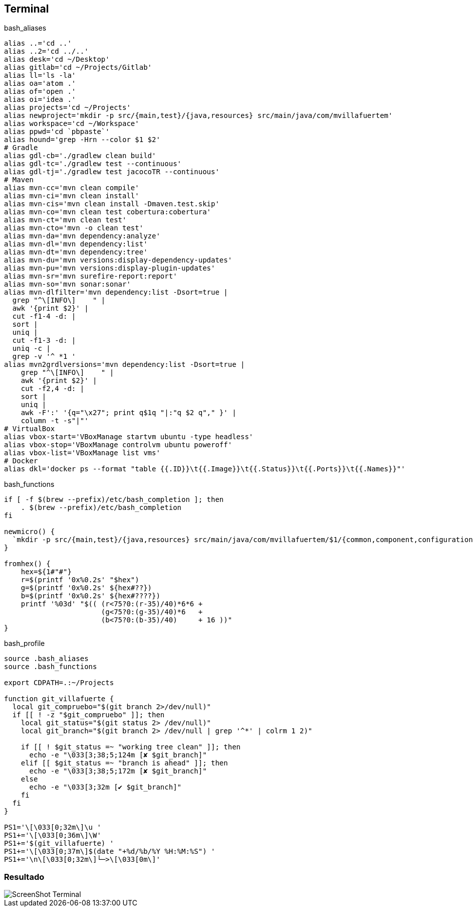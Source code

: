 == Terminal


[source, bash, numbered]
.bash_aliases
----

alias ..='cd ..'
alias ..2='cd ../..'
alias desk='cd ~/Desktop'
alias gitlab='cd ~/Projects/Gitlab'
alias ll='ls -la'
alias oa='atom .'
alias of='open .'
alias oi='idea .'
alias projects='cd ~/Projects'
alias newproject='mkdir -p src/{main,test}/{java,resources} src/main/java/com/mvillafuertem'
alias workspace='cd ~/Workspace'
alias ppwd='cd `pbpaste`'
alias hound='grep -Hrn --color $1 $2'
# Gradle
alias gdl-cb='./gradlew clean build'
alias gdl-tc='./gradlew test --continuous'
alias gdl-tj='./gradlew test jacocoTR --continuous'
# Maven
alias mvn-cc='mvn clean compile'
alias mvn-ci='mvn clean install'
alias mvn-cis='mvn clean install -Dmaven.test.skip'
alias mvn-co='mvn clean test cobertura:cobertura'
alias mvn-ct='mvn clean test'
alias mvn-cto='mvn -o clean test'
alias mvn-da='mvn dependency:analyze'
alias mvn-dl='mvn dependency:list'
alias mvn-dt='mvn dependency:tree'
alias mvn-du='mvn versions:display-dependency-updates'
alias mvn-pu='mvn versions:display-plugin-updates'
alias mvn-sr='mvn surefire-report:report'
alias mvn-so='mvn sonar:sonar'
alias mvn-dlfilter='mvn dependency:list -Dsort=true |
  grep "^\[INFO\]    " |
  awk '{print $2}' |
  cut -f1-4 -d: |
  sort |
  uniq |
  cut -f1-3 -d: |
  uniq -c |
  grep -v '^ *1 '
alias mvn2grdlversions='mvn dependency:list -Dsort=true |   
    grep "^\[INFO\]    " |   
    awk '{print $2}' |   
    cut -f2,4 -d: |   
    sort |   
    uniq | 
    awk -F':' '{q="\x27"; print q$1q "|:"q $2 q"," }' | 
    column -t -s"|"'
# VirtualBox
alias vbox-start='VBoxManage startvm ubuntu -type headless'
alias vbox-stop='VBoxManage controlvm ubuntu poweroff'
alias vbox-list='VBoxManage list vms'
# Docker
alias dkl='docker ps --format "table {{.ID}}\t{{.Image}}\t{{.Status}}\t{{.Ports}}\t{{.Names}}"'

----

[source, bash, numbered]
.bash_functions
----

if [ -f $(brew --prefix)/etc/bash_completion ]; then
    . $(brew --prefix)/etc/bash_completion
fi

newmicro() {
  `mkdir -p src/{main,test}/{java,resources} src/main/java/com/mvillafuertem/$1/{common,component,configuration,controller,model,repository,service}`
}

fromhex() {
    hex=${1#"#"}
    r=$(printf '0x%0.2s' "$hex")
    g=$(printf '0x%0.2s' ${hex#??})
    b=$(printf '0x%0.2s' ${hex#????})
    printf '%03d' "$(( (r<75?0:(r-35)/40)*6*6 +
                       (g<75?0:(g-35)/40)*6   +
                       (b<75?0:(b-35)/40)     + 16 ))"
}

----



[source, bash, numbered]
.bash_profile
----

source .bash_aliases
source .bash_functions

export CDPATH=.:~/Projects

function git_villafuerte {
  local git_compruebo="$(git branch 2>/dev/null)"
  if [[ ! -z "$git_compruebo" ]]; then
    local git_status="$(git status 2> /dev/null)"
    local git_branch="$(git branch 2> /dev/null | grep '^*' | colrm 1 2)"

    if [[ ! $git_status =~ "working tree clean" ]]; then
      echo -e "\033[3;38;5;124m [✘ $git_branch]"
    elif [[ $git_status =~ "branch is ahead" ]]; then
      echo -e "\033[3;38;5;172m [✘ $git_branch]"
    else
      echo -e "\033[3;32m [✔︎ $git_branch]"
    fi
  fi
}

PS1='\[\033[0;32m\]\u '
PS1+='\[\033[0;36m\]\W'
PS1+='$(git_villafuerte) '
PS1+='\[\033[0;37m\]$(date "+%d/%b/%Y %H:%M:%S") '
PS1+='\n\[\033[0;32m\]└─>\[\033[0m\]'

----

=== Resultado

image::ScreenShot-Terminal.png[]

